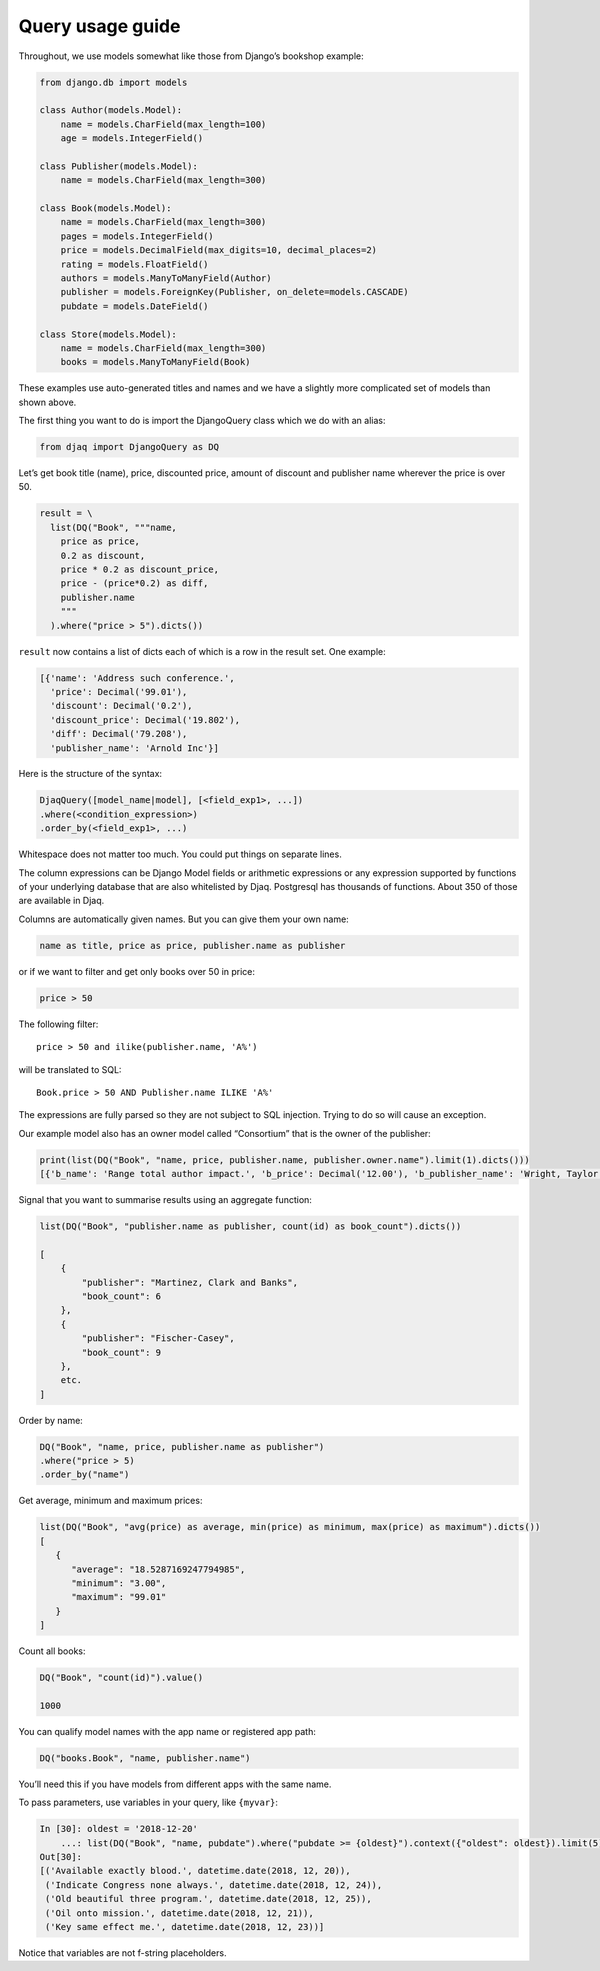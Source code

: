 Query usage guide
-----------------

Throughout, we use models somewhat like those from Django’s bookshop
example:

.. code:: python

   from django.db import models

   class Author(models.Model):
       name = models.CharField(max_length=100)
       age = models.IntegerField()

   class Publisher(models.Model):
       name = models.CharField(max_length=300)

   class Book(models.Model):
       name = models.CharField(max_length=300)
       pages = models.IntegerField()
       price = models.DecimalField(max_digits=10, decimal_places=2)
       rating = models.FloatField()
       authors = models.ManyToManyField(Author)
       publisher = models.ForeignKey(Publisher, on_delete=models.CASCADE)
       pubdate = models.DateField()

   class Store(models.Model):
       name = models.CharField(max_length=300)
       books = models.ManyToManyField(Book)

These examples use auto-generated titles and names and we have a
slightly more complicated set of models than shown above.

The first thing you want to do is import the DjangoQuery class which we do with an alias:

.. code:: python

   from djaq import DjangoQuery as DQ

Let’s get book title (name), price, discounted price, amount of discount
and publisher name wherever the price is over 50.



.. code:: python

   result = \
     list(DQ("Book", """name,
       price as price,
       0.2 as discount,
       price * 0.2 as discount_price,
       price - (price*0.2) as diff,
       publisher.name
       """
     ).where("price > 5").dicts())

``result`` now contains a list of dicts each of which is a row in the
result set. One example:

.. code:: python

   [{'name': 'Address such conference.',
     'price': Decimal('99.01'),
     'discount': Decimal('0.2'),
     'discount_price': Decimal('19.802'),
     'diff': Decimal('79.208'),
     'publisher_name': 'Arnold Inc'}]

Here is the structure of the syntax:

.. code:: shell

   DjaqQuery([model_name|model], [<field_exp1>, ...])
   .where(<condition_expression>)
   .order_by(<field_exp1>, ...)

Whitespace does not matter too much. You could put things on separate
lines.

The column expressions can be Django Model fields or arithmetic expressions
or any expression supported by functions of your underlying database
that are also whitelisted by Djaq. Postgresql has thousands of
functions. About 350 of those are available in Djaq.

Columns are automatically given names. But you can give them your own
name:

.. code:: shell

   name as title, price as price, publisher.name as publisher

or if we want to filter and get only books over 50 in price:

.. code:: shell

   price > 50


The following filter:

::

   price > 50 and ilike(publisher.name, 'A%')

will be translated to SQL:

::

   Book.price > 50 AND Publisher.name ILIKE 'A%'

The expressions are fully parsed so they are not subject to SQL
injection. Trying to do so will cause an exception.

Our example model also has an owner model called “Consortium” that is
the owner of the publisher:

.. code:: python

   print(list(DQ("Book", "name, price, publisher.name, publisher.owner.name").limit(1).dicts()))
   [{'b_name': 'Range total author impact.', 'b_price': Decimal('12.00'), 'b_publisher_name': 'Wright, Taylor and Fitzpatrick', 'b_publisher_owner_name': 'Publishers Group'}]


Signal that you want to summarise results using an aggregate function:

.. code:: python

   list(DQ("Book", "publisher.name as publisher, count(id) as book_count").dicts())

   [
       {
           "publisher": "Martinez, Clark and Banks",
           "book_count": 6
       },
       {
           "publisher": "Fischer-Casey",
           "book_count": 9
       },
       etc.
   ]

Order by name:

.. code:: python

    DQ("Book", "name, price, publisher.name as publisher")
    .where("price > 5)
    .order_by("name")

Get average, minimum and maximum prices:

.. code:: python

   list(DQ("Book", "avg(price) as average, min(price) as minimum, max(price) as maximum").dicts())
   [
      {
         "average": "18.5287169247794985",
         "minimum": "3.00",
         "maximum": "99.01"
      }
   ]

Count all books:

.. code:: python

   DQ("Book", "count(id)").value()

   1000

You can qualify model names with the app name or registered app path:

.. code:: python

   DQ("books.Book", "name, publisher.name")

You’ll need this if you have models from different apps with the same
name.

To pass parameters, use variables in your query, like ``{myvar}``:

.. code:: python 

   In [30]: oldest = '2018-12-20'
       ...: list(DQ("Book", "name, pubdate").where("pubdate >= {oldest}").context({"oldest": oldest}).limit(5).tuples())
   Out[30]:
   [('Available exactly blood.', datetime.date(2018, 12, 20)),
    ('Indicate Congress none always.', datetime.date(2018, 12, 24)),
    ('Old beautiful three program.', datetime.date(2018, 12, 25)),
    ('Oil onto mission.', datetime.date(2018, 12, 21)),
    ('Key same effect me.', datetime.date(2018, 12, 23))]

Notice that variables are not f-string placeholders.
